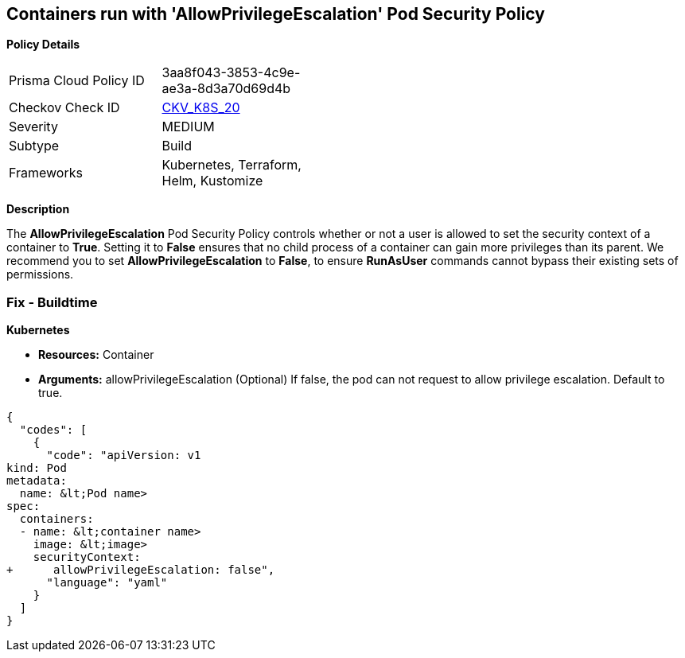 == Containers run with 'AllowPrivilegeEscalation' Pod Security Policy
//Suggest: Containers allow a process to can gain more privileges than its parent process 

*Policy Details* 

[width=45%]
[cols="1,1"]
|=== 
|Prisma Cloud Policy ID 
| 3aa8f043-3853-4c9e-ae3a-8d3a70d69d4b

|Checkov Check ID 
| https://github.com/bridgecrewio/checkov/tree/master/checkov/kubernetes/checks/resource/k8s/AllowPrivilegeEscalation.py[CKV_K8S_20]

|Severity
|MEDIUM

|Subtype
|Build

|Frameworks
|Kubernetes, Terraform, Helm, Kustomize

|=== 



*Description* 


The *AllowPrivilegeEscalation* Pod Security Policy controls whether or not a user is allowed to set the security context of a container to *True*.
Setting it to *False* ensures that no child process of a container can gain more privileges than its parent.
We recommend you to set *AllowPrivilegeEscalation* to *False*, to ensure *RunAsUser* commands cannot bypass their existing sets of permissions.

=== Fix - Buildtime


*Kubernetes* 


* *Resources:* Container
* *Arguments:* allowPrivilegeEscalation (Optional) If false, the pod can not request to allow privilege escalation.
Default to true.


[source,yaml]
----
{
  "codes": [
    {
      "code": "apiVersion: v1
kind: Pod
metadata:
  name: &lt;Pod name>
spec:
  containers:
  - name: &lt;container name>
    image: &lt;image>
    securityContext:
+      allowPrivilegeEscalation: false",
      "language": "yaml"
    }
  ]
}
----

